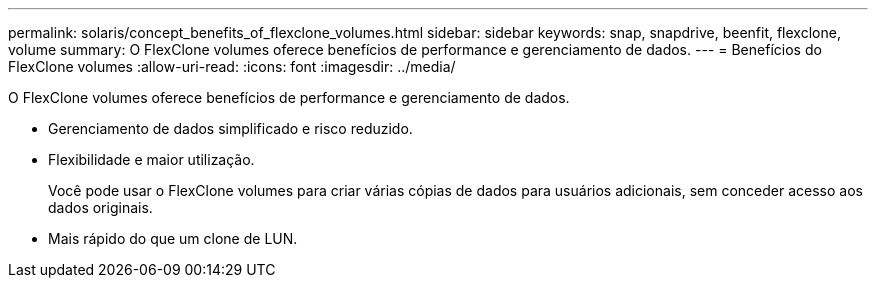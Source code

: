 ---
permalink: solaris/concept_benefits_of_flexclone_volumes.html 
sidebar: sidebar 
keywords: snap, snapdrive, beenfit, flexclone, volume 
summary: O FlexClone volumes oferece benefícios de performance e gerenciamento de dados. 
---
= Benefícios do FlexClone volumes
:allow-uri-read: 
:icons: font
:imagesdir: ../media/


[role="lead"]
O FlexClone volumes oferece benefícios de performance e gerenciamento de dados.

* Gerenciamento de dados simplificado e risco reduzido.
* Flexibilidade e maior utilização.
+
Você pode usar o FlexClone volumes para criar várias cópias de dados para usuários adicionais, sem conceder acesso aos dados originais.

* Mais rápido do que um clone de LUN.

